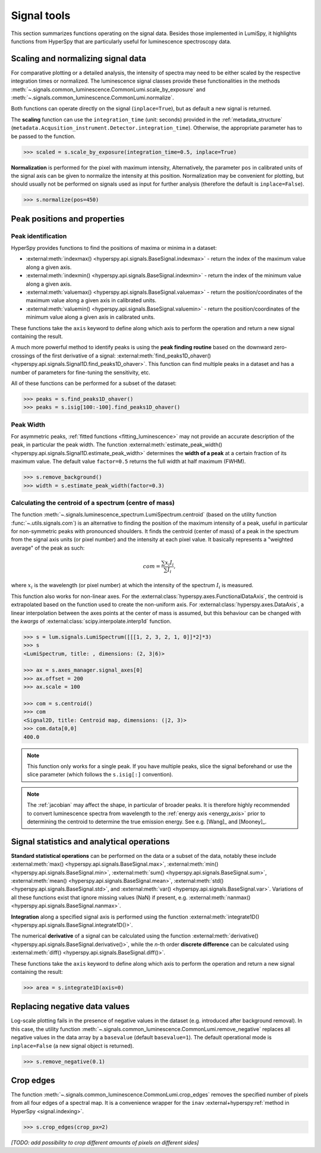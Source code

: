 .. _signal_tools:

Signal tools
************

This section summarizes functions operating on the signal data. Besides those
implemented in LumiSpy, it highlights functions from HyperSpy that are
particularly useful for luminescence spectroscopy data.


.. _scale_normalize:

Scaling and normalizing signal data
===================================

For comparative plotting or a detailed analysis, the intensity of spectra may
need to be either scaled by the respective integration times or
normalized. The luminescence signal classes provide these functionalities in the
methods :meth:`~.signals.common_luminescence.CommonLumi.scale_by_exposure` and 
:meth:`~.signals.common_luminescence.CommonLumi.normalize`.

Both functions can operate directly on the signal (``inplace=True``), but as default
a new signal is returned.

The **scaling** function can use the ``integration_time`` (unit: seconds) provided in the
:ref:`metadata_structure` (``metadata.Acqusition_instrument.Detector.integration_time``).
Otherwise, the appropriate parameter has to be passed to the function.

.. code-block:: python

    >>> scaled = s.scale_by_exposure(integration_time=0.5, inplace=True)

**Normalization** is performed for the pixel with maximum intensity, Alternatively,
the parameter ``pos`` in calibrated units of the signal axis can be given to
normalize the intensity at this position. Normalization may be convenient for
plotting, but should usually not be performed on signals used as input for further
analysis (therefore the default is ``inplace=False``). 

.. code-block:: python

    >>> s.normalize(pos=450)

.. _peak_props:

Peak positions and properties
=============================

.. _find_peaks:

Peak identification
-------------------

HyperSpy provides functions to find the positions of maxima or minima in a
dataset:

- :external:meth:`indexmax() <hyperspy.api.signals.BaseSignal.indexmax>` - 
  return the index of the maximum value along a given axis.
- :external:meth:`indexmin() <hyperspy.api.signals.BaseSignal.indexmin>` - 
  return the index of the minimum value along a given axis.
- :external:meth:`valuemax() <hyperspy.api.signals.BaseSignal.valuemax>` - 
  return the position/coordinates of the maximum value along a given axis in
  calibrated units.
- :external:meth:`valuemin() <hyperspy.api.signals.BaseSignal.valuemin>` - 
  return the position/coordinates of the minimum value along a given axis in
  calibrated units.

These functions take the ``axis`` keyword to define along which axis to perform
the operation and return a new signal containing the result.

A much more powerful method to identify peaks is using the **peak finding routine**
based on the downward zero-crossings of the first derivative of a signal:
:external:meth:`find_peaks1D_ohaver() <hyperspy.api.signals.Signal1D.find_peaks1D_ohaver>`.
This function can find multiple peaks in a dataset and has a number of parameters
for fine-tuning the sensitivity, etc.

All of these functions can be performed for a subset of the dataset:

.. code-block:: python

    >>> peaks = s.find_peaks1D_ohaver()
    >>> peaks = s.isig[100:-100].find_peaks1D_ohaver()

.. _peak_width:

Peak Width
----------

For asymmetric peaks, :ref:`fitted functions <fitting_luminescence>` may not provide
an accurate description of the peak, in particular the peak width. The function
:external:meth:`estimate_peak_width() <hyperspy.api.signals.Signal1D.estimate_peak_width>`
determines the **width of a peak** at a certain fraction of its maximum value. The
default value ``factor=0.5`` returns the full width at half maximum (FWHM).

.. code-block:: python

    >>> s.remove_background()
    >>> width = s.estimate_peak_width(factor=0.3)


.. _centroid:

Calculating the centroid of a spectrum (centre of mass)
-------------------------------------------------------

The function :meth:`~.signals.luminescence_spectrum.LumiSpectrum.centroid`
(based on the utility function :func:`~.utils.signals.com`) is an alternative to
finding the position of the maximum intensity of a peak, useful in particular for
non-symmetric peaks with pronounced shoulders.
It finds the centroid (center of mass) of a peak in the spectrum from the signal axis
units (or pixel number) and the intensity at each pixel value. It basically represents a
"weighted average" of the peak as such:

.. math::

    com = \frac{\sum{x_i I_i}}{\sum{I_i}},

where :math:`x_i` is the wavelength (or pixel number) at which the
intensity of the spectrum :math:`I_i` is measured.

This function also works for non-linear axes. For the
:external:class:`hyperspy.axes.FunctionalDataAxis`, the centroid is extrapolated
based on the function used to create the non-uniform axis. For
:external:class:`hyperspy.axes.DataAxis`, a linear interpolation between the
axes points at the center of mass is assumed, but this behaviour can be changed
with the `kwargs` of :external:class:`scipy.interpolate.interp1d` function.

.. code-block:: python

    >>> s = lum.signals.LumiSpectrum([[[1, 2, 3, 2, 1, 0]]*2]*3)
    >>> s
    <LumiSpectrum, title: , dimensions: (2, 3|6)>

    >>> ax = s.axes_manager.signal_axes[0]
    >>> ax.offset = 200
    >>> ax.scale = 100

    >>> com = s.centroid()
    >>> com
    <Signal2D, title: Centroid map, dimensions: (|2, 3)>
    >>> com.data[0,0] 
    400.0

.. Note::

    This function only works for a single peak. If you have multiple peaks,
    slice the signal beforehand or use the slice parameter (which follows the
    ``s.isig[:]`` convention).

.. Note::

    The :ref:`jacobian` may affect the shape, in particular of broader peaks.
    It is therefore highly recommended to convert luminescence spectra from
    wavelength to the :ref:`energy axis <energy_axis>` prior to determining
    the centroid to determine the true emission energy.
    See e.g. [Wang]_ and [Mooney]_.

Signal statistics and analytical operations
===========================================

**Standard statistical operations** can be performed on the data or a subset of the
data, notably these include 
:external:meth:`max() <hyperspy.api.signals.BaseSignal.max>`,
:external:meth:`min() <hyperspy.api.signals.BaseSignal.min>`,
:external:meth:`sum() <hyperspy.api.signals.BaseSignal.sum>`,
:external:meth:`mean() <hyperspy.api.signals.BaseSignal.mean>`,
:external:meth:`std() <hyperspy.api.signals.BaseSignal.std>`, and
:external:meth:`var() <hyperspy.api.signals.BaseSignal.var>`. Variations of
all these functions exist that ignore missing values (NaN) if present, e.g.
:external:meth:`nanmax() <hyperspy.api.signals.BaseSignal.nanmax>`.

**Integration** along a specified signal axis is performed using the function 
:external:meth:`integrate1D() <hyperspy.api.signals.BaseSignal.integrate1D()>`.

The numerical **derivative** of a signal can be calculated using the function
:external:meth:`derivative() <hyperspy.api.signals.BaseSignal.derivative()>`,
while the *n*-th order **discrete difference** can be calculated using
:external:meth:`diff() <hyperspy.api.signals.BaseSignal.diff()>`.

These functions take the ``axis`` keyword to define along which axis to perform
the operation and return a new signal containing the result:

.. code-block:: python

    >>> area = s.integrate1D(axis=0)


.. _remove_negative:

Replacing negative data values
==============================

Log-scale plotting fails in the presence of negative values in the dataset 
(e.g. introduced after background removal). In this case, the utility function
:meth:`~.signals.common_luminescence.CommonLumi.remove_negative` replaces
all negative values in the data array by a ``basevalue`` (default ``basevalue=1``).
The default operational mode is ``inplace=False`` (a new signal object is returned).

.. code-block:: python

    >>> s.remove_negative(0.1)


.. _crop_edges:

Crop edges
==========

The function :meth:`~.signals.common_luminescence.CommonLumi.crop_edges`
removes the specified number of pixels from all four edges of a spectral map.
It is a convenience wrapper for the ``inav`` :external+hyperspy:ref:`method in
HyperSpy <signal.indexing>`.

.. code-block:: python

    >>> s.crop_edges(crop_px=2)

*[TODO: add possibility to crop different amounts of pixels on different sides]*
